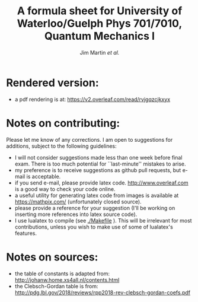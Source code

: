 # -*- mode: org; mode: visual-line; mode: adaptive-wrap-prefix ; mode: flyspell 
#+TITLE: A formula sheet for University of Waterloo/Guelph Phys 701/7010, Quantum Mechanics I 
#+AUTHOR: Jim Martin /et al./
#+DATE: 

* Rendered version:
- a pdf rendering is at: https://v2.overleaf.com/read/rvjgqzcjkxyx

* Notes on contributing:
Please let me know of any corrections.  I am open to suggestions for additions, subject to the following guidelines:
- I will not consider suggestions made less than one week before final exam.  There is too much potential for ``last-minute'' mistakes to arise.
- my preference is to receive suggestions as github pull requests, but e-mail is acceptable.
- if you send e-mail, please provide latex code.  [[http://www.overleaf.com]] is a good way to check your code online.
- a useful utility for generating latex code from images is available at https://mathpix.com/ (unfortunately closed source).
- please provide a reference for your suggestion (I'll be working on inserting more references into latex source code).
- I use lualatex to compile (see [[./Makefile]] ).  This will be irrelevant for most contributions, unless you wish to make use of some of lualatex's features.

* Notes on sources:
- the table of constants is adapted from: [[http://johanw.home.xs4all.nl/contents.html]]
- the Clebsch-Gordan table is from: http://pdg.lbl.gov/2018/reviews/rpp2018-rev-clebsch-gordan-coefs.pdf
